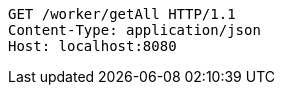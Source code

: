 [source,http,options="nowrap"]
----
GET /worker/getAll HTTP/1.1
Content-Type: application/json
Host: localhost:8080

----